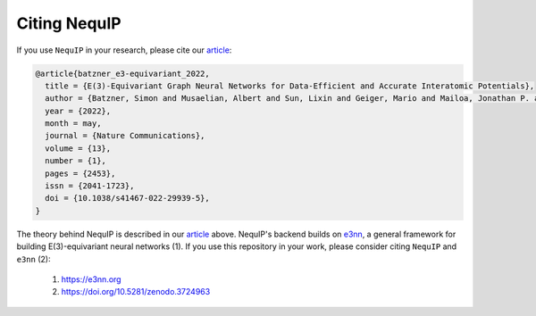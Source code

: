 Citing NequIP
=============
If you use ``NequIP`` in your research, please cite our `article <https://doi.org/10.1038/s41467-022-29939-5>`_:

.. code-block::

    @article{batzner_e3-equivariant_2022,
      title = {E(3)-Equivariant Graph Neural Networks for Data-Efficient and Accurate Interatomic Potentials},
      author = {Batzner, Simon and Musaelian, Albert and Sun, Lixin and Geiger, Mario and Mailoa, Jonathan P. and Kornbluth, Mordechai and Molinari, Nicola and Smidt, Tess E. and Kozinsky, Boris},
      year = {2022},
      month = may,
      journal = {Nature Communications},
      volume = {13},
      number = {1},
      pages = {2453},
      issn = {2041-1723},
      doi = {10.1038/s41467-022-29939-5},
    }

The theory behind NequIP is described in our `article <https://doi.org/10.1038/s41467-022-29939-5>`_ above.
NequIP's backend builds on `e3nn <https://e3nn.org>`_, a general framework for building E(3)-equivariant
neural networks (1). If you use this repository in your work, please consider citing ``NequIP`` and ``e3nn`` (2):

 1. https://e3nn.org
 2. https://doi.org/10.5281/zenodo.3724963
